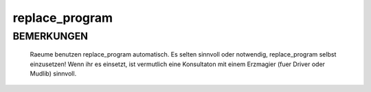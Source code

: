 replace_program
===============

BEMERKUNGEN
-----------

  Raeume benutzen replace_program automatisch. Es selten sinnvoll
  oder notwendig, replace_program selbst einzusetzen!
  Wenn ihr es einsetzt, ist vermutlich eine Konsultaton mit einem
  Erzmagier (fuer Driver oder Mudlib) sinnvoll.

